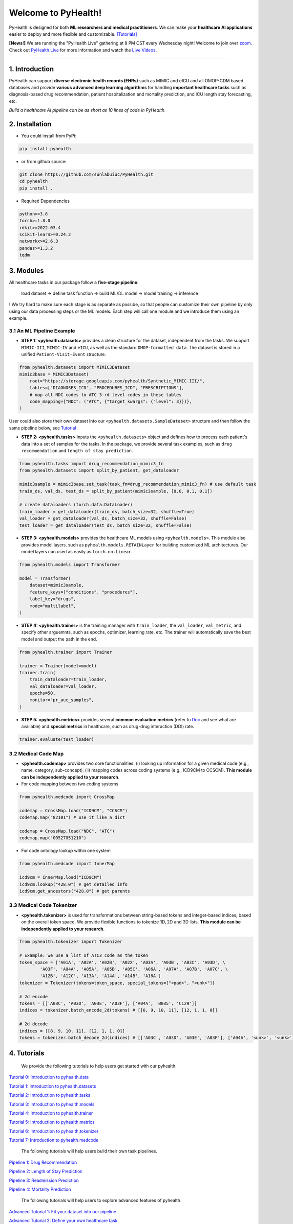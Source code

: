 Welcome to PyHealth!
====================================

.. image:: https://img.shields.io/pypi/v/pyhealth.svg?color=brightgreen
   :target: https://pypi.org/project/pyhealth/
   :alt: PyPI version


.. image:: https://readthedocs.org/projects/pyhealth/badge/?version=latest
   :target: https://pyhealth.readthedocs.io/en/latest/
   :alt: Documentation status
   

.. image:: https://img.shields.io/github/stars/yzhao062/pyhealth.svg
   :target: https://github.com/sunlabuiuc/pyhealth/stargazers
   :alt: GitHub stars


.. image:: https://img.shields.io/github/forks/yzhao062/pyhealth.svg?color=blue
   :target: https://github.com/sunlabuiuc/pyhealth/network
   :alt: GitHub forks


.. image:: https://pepy.tech/badge/pyhealth
   :target: https://pepy.tech/project/pyhealth
   :alt: Downloads


.. image:: https://pepy.tech/badge/pyhealth/month
   :target: https://pepy.tech/project/pyhealth
   :alt: Downloads



.. -----


.. **Build Status & Coverage & Maintainability & License**

.. .. image:: https://travis-ci.org/yzhao062/pyhealth.svg?branch=master
..    :target: https://travis-ci.org/yzhao062/pyhealth
..    :alt: Build Status


.. .. image:: https://ci.appveyor.com/api/projects/status/1kupdy87etks5n3r/branch/master?svg=true
..    :target: https://ci.appveyor.com/project/yzhao062/pyhealth/branch/master
..    :alt: Build status


.. .. image:: https://api.codeclimate.com/v1/badges/bdc3d8d0454274c753c4/maintainability
..    :target: https://codeclimate.com/github/yzhao062/pyhealth/maintainability
..    :alt: Maintainability


.. .. image:: https://img.shields.io/github/license/yzhao062/pyhealth
..    :target: https://github.com/yzhao062/pyhealth/blob/master/LICENSE
..    :alt: License

PyHealth is designed for both **ML researchers and medical practitioners**. We can make your **healthcare AI applications** easier to deploy and more flexible and customizable. `[Tutorials] <https://pyhealth.readthedocs.io/>`_
 
**[News!]** We are running the "PyHealth Live" gathering at 8 PM CST every Wednesday night! Welcome to join over `zoom <https://illinois.zoom.us/j/87450975602?pwd=ckQyaHhkRitlUzlwYUY3NjdEQ0pFdz09>`_. Check out `PyHealth Live <https://github.com/sunlabuiuc/PyHealth/blob/master/docs/live.rst>`_ for more information and watch the `Live Videos <https://www.youtube.com/playlist?list=PLR3CNIF8DDHJUl8RLhyOVpX_kT4bxulEV>`_.

----------


1. Introduction
--------------------------

.. .. image:: https://raw.githubusercontent.com/yzhao062/PyHealth/master/docs/images/logo.png
..    :target: https://raw.githubusercontent.com/yzhao062/PyHealth/master/docs/images/logo.png
..    :alt: PyHealth Logo
..    :align: center

PyHealth can support **diverse electronic health records (EHRs)** such as MIMIC and eICU and all OMOP-CDM based databases and provide **various advanced deep learning algorithms** for handling **important healthcare tasks** such as diagnosis-based drug recommendation, patient hospitalization and mortality prediction, and ICU length stay forecasting, etc.  

*Build a healthcare AI pipeline can be as short as 10 lines of code in PyHealth*.

2. Installation
-----------------

- You could install from PyPi:

.. code-block:: bash

    pip install pyhealth

- or from github source:

.. code-block:: bash

   git clone https://github.com/sunlabuiuc/PyHealth.git
   cd pyhealth
   pip install .

- Required Dependencies

.. code-block:: bash

    python>=3.8
    torch>=1.8.0
    rdkit>=2022.03.4
    scikit-learn>=0.24.2
    networkx>=2.6.3
    pandas>=1.3.2
    tqdm


3. Modules
--------------------------

All healthcare tasks in our package follow a **five-stage pipeline**: 

 load dataset -> define task function -> build ML/DL model -> model training -> inference

! We try hard to make sure each stage is as separate as possibe, so that people can customize their own pipeline by only using our data processing steps or the ML models. Each step will call one module and we introduce them using an example.

3.1 An ML Pipeline Example 
^^^^^^^^^^^^^^^^^^^^^^^^^^

* **STEP 1: <pyhealth.datasets>** provides a clean structure for the dataset, independent from the tasks. We support ``MIMIC-III``, ``MIMIC-IV`` and ``eICU``, as well as the standard ``OMOP-formatted data``. The dataset is stored in a unified ``Patient-Visit-Event`` structure.

.. code-block:: python

    from pyhealth.datasets import MIMIC3Dataset
    mimic3base = MIMIC3Dataset(
        root="https://storage.googleapis.com/pyhealth/Synthetic_MIMIC-III/", 
        tables=["DIAGNOSES_ICD", "PROCEDURES_ICD", "PRESCRIPTIONS"],
        # map all NDC codes to ATC 3-rd level codes in these tables
        code_mapping={"NDC": ("ATC", {"target_kwargs": {"level": 3}})},
    )

User could also store their own dataset into our ``<pyhealth.datasets.SampleDataset>`` structure and then follow the same pipeline below, see `Tutorial <https://colab.research.google.com/drive/1UurxwAAov1bL_5OO3gQJ4gAa_paeJwJp?usp=sharing>`_

* **STEP 2: <pyhealth.tasks>** inputs the ``<pyhealth.datasets>`` object and defines how to process each patient's data into a set of samples for the tasks. In the package, we provide several task examples, such as ``drug recommendation`` and ``length of stay prediction``.

.. code-block:: python

    from pyhealth.tasks import drug_recommendation_mimic3_fn
    from pyhealth.datasets import split_by_patient, get_dataloader

    mimic3sample = mimic3base.set_task(task_fn=drug_recommendation_mimic3_fn) # use default task
    train_ds, val_ds, test_ds = split_by_patient(mimic3sample, [0.8, 0.1, 0.1])

    # create dataloaders (torch.data.DataLoader)
    train_loader = get_dataloader(train_ds, batch_size=32, shuffle=True)
    val_loader = get_dataloader(val_ds, batch_size=32, shuffle=False)
    test_loader = get_dataloader(test_ds, batch_size=32, shuffle=False)

* **STEP 3: <pyhealth.models>** provides the healthcare ML models using ``<pyhealth.models>``. This module also provides model layers, such as ``pyhealth.models.RETAINLayer`` for building customized ML architectures. Our model layers can used as easily as ``torch.nn.Linear``.

.. code-block:: python

    from pyhealth.models import Transformer

    model = Transformer(
        dataset=mimic3sample,
        feature_keys=["conditions", "procedures"],
        label_key="drugs",
        mode="multilabel",
    )

* **STEP 4: <pyhealth.trainer>** is the training manager with ``train_loader``, the ``val_loader``, ``val_metric``, and specify other arguemnts, such as epochs, optimizer, learning rate, etc. The trainer will automatically save the best model and output the path in the end.

.. code-block:: python
    
    from pyhealth.trainer import Trainer

    trainer = Trainer(model=model)
    trainer.train(
        train_dataloader=train_loader,
        val_dataloader=val_loader,
        epochs=50,
        monitor="pr_auc_samples",
    )

* **STEP 5: <pyhealth.metrics>** provides several **common evaluation metrics** (refer to `Doc <https://pyhealth.readthedocs.io/en/latest/api/metrics.html>`_ and see what are available) and **special metrics** in healthcare, such as drug-drug interaction (DDI) rate.

.. code-block:: python
    
    trainer.evaluate(test_loader)

3.2 Medical Code Map
^^^^^^^^^^^^^^^^^^^^^^^^^^

* **<pyhealth.codemap>** provides two core functionalities: (i) looking up information for a given medical code (e.g., name, category, sub-concept); (ii) mapping codes across coding systems (e.g., ICD9CM to CCSCM). **This module can be independently applied to your research.**

* For code mapping between two coding systems

.. code-block:: python

    from pyhealth.medcode import CrossMap

    codemap = CrossMap.load("ICD9CM", "CCSCM")
    codemap.map("82101") # use it like a dict

    codemap = CrossMap.load("NDC", "ATC")
    codemap.map("00527051210")

* For code ontology lookup within one system

.. code-block:: python

    from pyhealth.medcode import InnerMap

    icd9cm = InnerMap.load("ICD9CM")
    icd9cm.lookup("428.0") # get detailed info
    icd9cm.get_ancestors("428.0") # get parents

3.3 Medical Code Tokenizer
^^^^^^^^^^^^^^^^^^^^^^^^^^

* **<pyhealth.tokenizer>** is used for transformations between string-based tokens and integer-based indices, based on the overall token space. We provide flexible functions to tokenize 1D, 2D and 3D lists. **This module can be independently applied to your research.**

.. code-block:: python

    from pyhealth.tokenizer import Tokenizer

    # Example: we use a list of ATC3 code as the token
    token_space = ['A01A', 'A02A', 'A02B', 'A02X', 'A03A', 'A03B', 'A03C', 'A03D', \
            'A03F', 'A04A', 'A05A', 'A05B', 'A05C', 'A06A', 'A07A', 'A07B', 'A07C', \
            'A12B', 'A12C', 'A13A', 'A14A', 'A14B', 'A16A']
    tokenizer = Tokenizer(tokens=token_space, special_tokens=["<pad>", "<unk>"])

    # 2d encode 
    tokens = [['A03C', 'A03D', 'A03E', 'A03F'], ['A04A', 'B035', 'C129']]
    indices = tokenizer.batch_encode_2d(tokens) # [[8, 9, 10, 11], [12, 1, 1, 0]]

    # 2d decode 
    indices = [[8, 9, 10, 11], [12, 1, 1, 0]]
    tokens = tokenizer.batch_decode_2d(indices) # [['A03C', 'A03D', 'A03E', 'A03F'], ['A04A', '<unk>', '<unk>']]

..

4. Tutorials
------------

 We provide the following tutorials to help users get started with our pyhealth.


`Tutorial 0: Introduction to pyhealth.data <https://colab.research.google.com/drive/1y9PawgSbyMbSSMw1dpfwtooH7qzOEYdN?usp=sharing>`_ 

`Tutorial 1: Introduction to pyhealth.datasets <https://colab.research.google.com/drive/18kbzEQAj1FMs_J9rTGX8eCoxnWdx4Ltn?usp=sharing>`_ 

`Tutorial 2: Introduction to pyhealth.tasks <https://colab.research.google.com/drive/1r7MYQR_5yCJGpK_9I9-A10HmpupZuIN-?usp=sharing>`_ 

`Tutorial 3: Introduction to pyhealth.models <https://colab.research.google.com/drive/1LcXZlu7ZUuqepf269X3FhXuhHeRvaJX5?usp=sharing>`_ 

`Tutorial 4: Introduction to pyhealth.trainer <https://colab.research.google.com/drive/1L1Nz76cRNB7wTp5Pz_4Vp4N2eRZ9R6xl?usp=sharing>`_ 

`Tutorial 5: Introduction to pyhealth.metrics <https://colab.research.google.com/drive/1Mrs77EJ92HwMgDaElJ_CBXbi4iABZBeo?usp=sharing>`_ 

`Tutorial 6: Introduction to pyhealth.tokenizer <https://colab.research.google.com/drive/1bDOb0A5g0umBjtz8NIp4wqye7taJ03D0?usp=sharing>`_

`Tutorial 7: Introduction to pyhealth.medcode <https://colab.research.google.com/drive/1xrp_ACM2_Hg5Wxzj0SKKKgZfMY0WwEj3?usp=sharing>`_

 The following tutorials will help users build their own task pipelines.

`Pipeline 1: Drug Recommendation <https://colab.research.google.com/drive/10CSb4F4llYJvv42yTUiRmvSZdoEsbmFF?usp=sharing>`_ 

`Pipeline 2: Length of Stay Prediction <https://colab.research.google.com/drive/1JoPpXqqB1_lGF1XscBOsDHMLtgvlOYI1?usp=sharing>`_ 

`Pipeline 3: Readmission Prediction <https://colab.research.google.com/drive/1bhCwbXce1YFtVaQLsOt4FcyZJ1_my7Cs?usp=sharing>`_ 

`Pipeline 4: Mortality Prediction <https://colab.research.google.com/drive/1Qblpcv4NWjrnADT66TjBcNwOe8x6wU4c?usp=sharing>`_ 

 The following tutorials will help users to explore advanced features of pyhealth.

`Advanced Tutorial 1: Fit your dataset into our pipeline <https://colab.research.google.com/drive/1UurxwAAov1bL_5OO3gQJ4gAa_paeJwJp?usp=sharing>`_

`Advanced Tutorial 2: Define your own healthcare task <https://colab.research.google.com/drive/1gK6zPXvfFGBM1uNaLP32BOKrnnJdqRq2?usp=sharing>`_ 

`Advanced Tutorial 3: Adopt customized model into pyhealth <https://colab.research.google.com/drive/1F_NJ90GC8_Eq-vKTf7Tyziew4gWjjKoH?usp=sharing>`_ 

`Advanced Tutorial 4: Load your own processed data into pyhealth and try out our ML models <https://colab.research.google.com/drive/1ZRnKch2EyJLrI3G5AvDXVpeE2wwgBWfw?usp=sharing>`_



----


5. Datasets
--------------------------
We provide the processing files for the following open EHR datasets:

===================  =======================================  ========================================  ======================================================================================================== 
Dataset              Module                                   Year                                      Information                                                             
===================  =======================================  ========================================  ========================================================================================================
MIMIC-III            ``pyhealth.datasets.MIMIC3BaseDataset``  2016                                      `MIMIC-III Clinical Database <https://physionet.org/content/mimiciii/1.4//>`_    
MIMIC-IV             ``pyhealth.datasets.MIMIC4BaseDataset``  2020                                      `MIMIC-IV Clinical Database <https://physionet.org/content/mimiciv/0.4/>`_  
eICU                 ``pyhealth.datasets.eICUBaseDataset``    2018                                      `eICU Collaborative Research Database <https://eicu-crd.mit.edu//>`_                 
OMOP                 ``pyhealth.datasets.OMOPBaseDataset``                                              `OMOP-CDM schema based dataset <https://www.ohdsi.org/data-standardization/the-common-data-model/>`_                                    
===================  =======================================  ========================================  ========================================================================================================


6. Machine/Deep Learning Models and Benchmarks
------------------------------------------------

==================================    ================  =================================  ======  ===========================================================================================================================================
Model Name                            Type              Module                             Year    Reference
==================================    ================  =================================  ======  ===========================================================================================================================================
Convolutional Neural Network (CNN)    deep learning     ``pyhealth.models.CNN``            1989    `Handwritten Digit Recognition with a Back-Propagation Network <https://proceedings.neurips.cc/paper/1989/file/53c3bce66e43be4f209556518c2fcb54-Paper.pdf>`_
Recurrent Neural Nets (RNN)           deep Learning     ``pyhealth.models.RNN``            2011    `Recurrent neural network based language model <http://www.fit.vutbr.cz/research/groups/speech/servite/2010/rnnlm_mikolov.pdf>`_
Transformer                           deep Learning     ``pyhealth.models.Transformer``    2017    `Atention is All you Need <https://arxiv.org/abs/1706.03762>`_
RETAIN                                deep Learning     ``pyhealth.models.RETAIN``         2016    `RETAIN: An Interpretable Predictive Model for Healthcare using Reverse Time Attention Mechanism <https://arxiv.org/abs/1608.05745>`_
GAMENet                               deep Learning     ``pyhealth.models.GAMENet``        2019    `GAMENet: Graph Attention Mechanism for Explainable Electronic Health Record Prediction <https://arxiv.org/abs/1809.01852>`_
MICRON                                deep Learning     ``pyhealth.models.MICRON``         2021    `Change Matters: Medication Change Prediction with Recurrent Residual Networks <https://www.ijcai.org/proceedings/2021/0513>`_
SafeDrug                              deep Learning     ``pyhealth.models.SafeDrug``       2021    `SafeDrug: Dual Molecular Graph Encoders for Recommending Effective and Safe Drug Combinations <https://arxiv.org/abs/2105.02711>`_
==================================    ================  =================================  ======  ===========================================================================================================================================

* Check the `interactive map on benchmark EHR predictive tasks <https://pyhealth.readthedocs.io/en/latest/index.html#benchmark-on-healthcare-tasks>`_.

7. Citing PyHealth
----------------------------------

.. code-block:: bibtex

    @software{pyhealth2022github,
        author = {Chaoqi Yang and Zhenbang Wu and Patrick Jiang and Jimeng Sun},
        title = {{PyHealth}: A Deep Learning Toolkit for Healthcare Predictive Modeling},
        url = {https://github.com/sunlabuiuc/PyHealth},
        year = {2022},
    }

